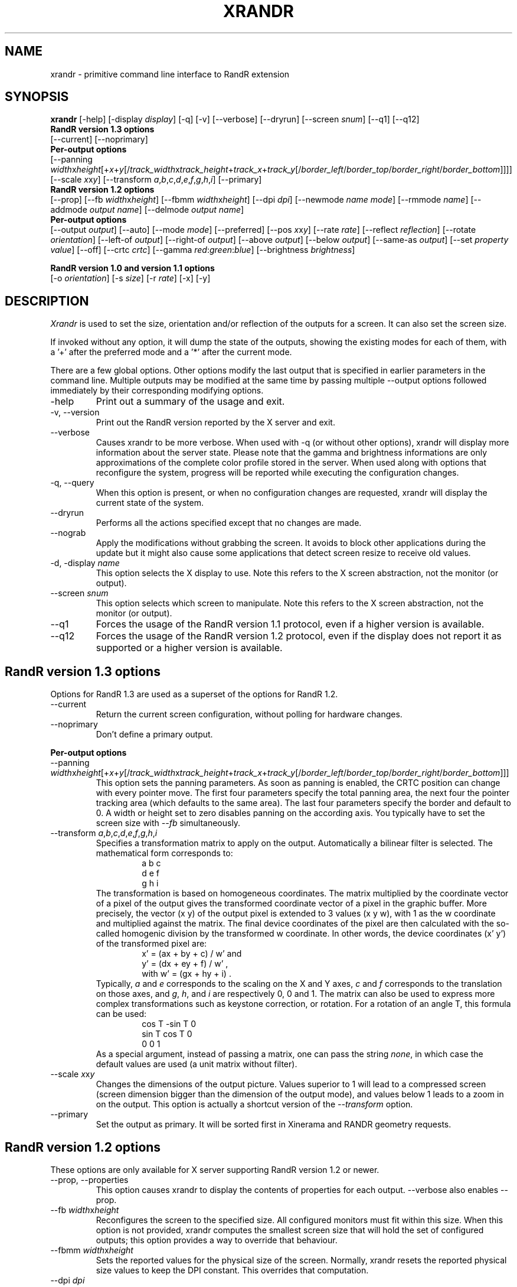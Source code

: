.\"
.\" Copyright 2001 Keith Packard
.\"
.\" Permission to use, copy, modify, distribute, and sell this software and its
.\" documentation for any purpose is hereby granted without fee, provided that
.\" the above copyright notice appear in all copies and that both that
.\" copyright notice and this permission notice appear in supporting
.\" documentation, and that the name of Keith Packard not be used in
.\" advertising or publicity pertaining to distribution of the software without
.\" specific, written prior permission.  Keith Packard makes no
.\" representations about the suitability of this software for any purpose.  It
.\" is provided "as is" without express or implied warranty.
.\"
.\" KEITH PACKARD DISCLAIMS ALL WARRANTIES WITH REGARD TO THIS SOFTWARE,
.\" INCLUDING ALL IMPLIED WARRANTIES OF MERCHANTABILITY AND FITNESS, IN NO
.\" EVENT SHALL KEITH PACKARD BE LIABLE FOR ANY SPECIAL, INDIRECT OR
.\" CONSEQUENTIAL DAMAGES OR ANY DAMAGES WHATSOEVER RESULTING FROM LOSS OF USE,
.\" DATA OR PROFITS, WHETHER IN AN ACTION OF CONTRACT, NEGLIGENCE OR OTHER
.\" TORTIOUS ACTION, ARISING OUT OF OR IN CONNECTION WITH THE USE OR
.\" PERFORMANCE OF THIS SOFTWARE.
.\"
.\"
.\" $XFree86: xc/programs/xrandr/xrandr.man,v 1.6 2003/06/12 14:12:39 eich Exp $
.\"
.TH XRANDR __appmansuffix__ __vendorversion__
.SH NAME
xrandr \- primitive command line interface to RandR extension
.SH SYNOPSIS
.B "xrandr"
[\-help]  [\-display \fIdisplay\fP]
[\-q] [\-v]
[\-\-verbose]
[\-\-dryrun]
[\-\-screen \fIsnum\fP]
[\-\-q1]
[\-\-q12]
.br
.B RandR version 1.3 options
.br
[\-\-current]
[\-\-noprimary]
.br
.B Per-output options
.br
[\-\-panning \fIwidth\fPx\fIheight\fP[+\fIx\fP+\fIy\fP[/\fItrack_width\fPx\fItrack_height\fP+\fItrack_x\fP+\fItrack_y\fP[/\fIborder_left\fP/\fIborder_top\fP/\fIborder_right\fP/\fIborder_bottom\fP]]]]
[\-\-scale \fIx\fPx\fIy\fP]
[\-\-transform \fIa\fP,\fIb\fP,\fIc\fP,\fId\fP,\fIe\fP,\fIf\fP,\fIg\fP,\fIh\fP,\fIi\fP]
[\-\-primary]
.br
.B RandR version 1.2 options
.br
[\-\-prop]
[\-\-fb \fIwidth\fPx\fIheight\fP]
[\-\-fbmm \fIwidth\fPx\fIheight\fP]
[\-\-dpi \fIdpi\fP]
[\-\-newmode \fIname\fP \fImode\fP]
[\-\-rmmode \fIname\fP]
[\-\-addmode \fIoutput\fP \fIname\fP]
[\-\-delmode \fIoutput\fP \fIname\fP]
.br
.B Per-output options
.br
[\-\-output \fIoutput\fP]
[\-\-auto]
[\-\-mode \fImode\fP]
[\-\-preferred]
[\-\-pos \fIx\fPx\fIy\fP]
[\-\-rate \fIrate\fP]
[\-\-reflect \fIreflection\fP]
[\-\-rotate \fIorientation\fP]
[\-\-left\-of \fIoutput\fP\]
[\-\-right\-of \fIoutput\fP\]
[\-\-above \fIoutput\fP\]
[\-\-below \fIoutput\fP\]
[\-\-same-as \fIoutput\fP\]
[\-\-set \fIproperty\fP \fIvalue\fP]
[\-\-off]
[\-\-crtc \fIcrtc\fP]
[\-\-gamma \fIred\fP:\fIgreen\fP:\fIblue\fP]
[\-\-brightness \fIbrightness\fP]

.br
.B RandR version 1.0 and version 1.1 options
.br
[\-o \fIorientation\fP]
[\-s \fIsize\fP]
[\-r \fIrate\fP]
[\-x] [\-y]
.SH DESCRIPTION
.I Xrandr
is used to set the size, orientation and/or reflection of the outputs for a
screen. It can also set the screen size.

If invoked without any option, it will dump the state of the outputs,
showing the existing modes for each of them, with a '+' after the preferred
mode and a '*' after the current mode.

There are a few global options. Other options modify the last output that is
specified in earlier parameters in the command line. Multiple outputs may
be modified at the same time by passing multiple \-\-output options followed
immediately by their corresponding modifying options.
.IP \-help
Print out a summary of the usage and exit.
.IP "\-v, \-\-version"
Print out the RandR version reported by the X server and exit.
.IP \-\-verbose
Causes xrandr to be more verbose. When used with \-q (or without other
options), xrandr will display more information about the server state. Please
note that the gamma and brightness informations are only approximations of the
complete color profile stored in the server. When
used along with options that reconfigure the system, progress will be
reported while executing the configuration changes.
.IP "\-q, \-\-query"
When this option is present, or when no configuration changes are requested,
xrandr will display the current state of the system. 
.IP "\-\-dryrun"
Performs all the actions specified except that no changes are made.
.IP "\-\-nograb"
Apply the modifications without grabbing the screen. It avoids to block other
applications during the update but it might also cause some applications that
detect screen resize to receive old values.
.IP "\-d, \-display \fIname\fP"
This option selects the X display to use. Note this refers to the X
screen abstraction, not the monitor (or output).
.IP "\-\-screen \fIsnum\fP"
This option selects which screen to manipulate. Note this refers to the X
screen abstraction, not the monitor (or output).
.IP \-\-q1
Forces the usage of the RandR version 1.1 protocol, even if a higher version
is available.
.IP \-\-q12
Forces the usage of the RandR version 1.2 protocol, even if the display does
not report it as supported or a higher version is available.
.PP
.SH "RandR version 1.3 options"
.PP
Options for RandR 1.3 are used as a superset of the options for RandR 1.2.
.PP
.IP \-\-current
Return the current screen configuration, without polling for hardware changes.
.IP \-\-noprimary
Don't define a primary output.
.PP
.B "Per-output options"
.IP "\-\-panning \fIwidth\fPx\fIheight\fP[+\fIx\fP+\fIy\fP[/\fItrack_width\fPx\fItrack_height\fP+\fItrack_x\fP+\fItrack_y\fP[/\fIborder_left\fP/\fIborder_top\fP/\fIborder_right\fP/\fIborder_bottom\fP]]]"
This option sets the panning parameters.  As soon as panning is
enabled, the CRTC position can change with every pointer move.
The first four parameters specify the total panning area, the next four the
pointer tracking area (which defaults to the same area). The last four
parameters specify the border and default to 0. A width or height set to zero
disables panning on the according axis. You typically have to set the screen
size with \fI--fb\fP simultaneously.
.IP "\-\-transform \fIa\fP,\fIb\fP,\fIc\fP,\fId\fP,\fIe\fP,\fIf\fP,\fIg\fP,\fIh\fP,\fIi\fP"
Specifies a transformation matrix to apply on the output. Automatically a bilinear filter is selected.
The mathematical form corresponds to:
.RS
.RS
a b c
.br
d e f
.br
g h i
.RE
The transformation is based on homogeneous coordinates. The matrix multiplied
by the coordinate vector of a pixel of the output gives the transformed
coordinate vector of a pixel in the graphic buffer.  More precisely, the vector
.RI "(x y)"
of the output pixel is extended to 3 values
.RI "(x y w),"
with 1 as the w coordinate and multiplied against the matrix. The final device
coordinates of the pixel are then calculated with the so-called homogenic
division by the transformed w coordinate.  In other words, the device
coordinates
.RI "(x' y')"
of the transformed pixel are:
.RS
x' = (ax + by + c) / w'   and
.br
y' = (dx + ey + f) / w'   ,
.br
with  w' = (gx + hy + i)  .
.RE
Typically, \fIa\fP and
\fIe\fP corresponds to the scaling on the X and Y axes, \fIc\fP and \fIf\fP
corresponds to the translation on those axes, and \fIg\fP, \fIh\fP, and \fIi\fP
are respectively 0, 0 and 1. The matrix can also be used to express more
complex transformations such as keystone correction, or rotation.  For a
rotation of an angle T, this formula can be used:
.RS
cos T  -sin T   0
.br
sin T   cos T   0
.br
 0       0      1
.RE
As a special argument, instead of
passing a matrix, one can pass the string \fInone\fP, in which case the default
values are used (a unit matrix without filter).
.RE
.IP "\-\-scale \fIx\fPx\fIy\fP"
Changes the dimensions of the output picture. Values superior to 1 will lead to
a compressed screen (screen dimension bigger than the dimension of the output
mode), and values below 1 leads to a zoom in on the output. This option is
actually a shortcut version of the \fI\-\-transform\fP option.
.IP \-\-primary
Set the output as primary.
It will be sorted first in Xinerama and RANDR geometry requests.
.PP
.SH "RandR version 1.2 options"
These options are only available for X server supporting RandR version 1.2
or newer.
.IP "\-\-prop, \-\-properties"
This option causes xrandr to display the contents of properties for each
output. \-\-verbose also enables \-\-prop.
.IP "\-\-fb \fIwidth\fPx\fIheight\fP"
Reconfigures the screen to the specified size. All configured monitors must
fit within this size. When this option is not provided, xrandr computes the
smallest screen size that will hold the set of configured outputs; this
option provides a way to override that behaviour.
.IP "\-\-fbmm \fIwidth\fPx\fIheight\fP"
Sets the reported values for the physical size of the screen. Normally,
xrandr resets the reported physical size values to keep the DPI constant.
This overrides that computation.
.IP "\-\-dpi \fIdpi\fP"
This also sets the reported physical size values of the screen, it uses the
specified DPI value to compute an appropriate physical size using whatever
pixel size will be set.
.IP "\-\-newmode \fIname\fP \fImode\fP"
New modelines can be added to the server and then associated with outputs.
This option does the former. The \fImode\fP is specified using the ModeLine
syntax for xorg.conf: hdisp hsyncstart hsyncend htotal vdisp vsyncstart
vsyncend vtotal \fIflags\fP. \fIflags\fP can be zero or more of +HSync,
-HSync, +VSync, -VSync, Interlace, DoubleScan, CSync, +CSync, -CSync. Several
tools permit to compute the usual modeline from a height, width, and refresh
rate, for instance you can use \fBcvt\fR.
.IP "\-\-rmmode \fIname\fP"
This removes a mode from the server if it is otherwise unused.
.IP "\-\-addmode \fIoutput\fP \fIname\fP"
Add a mode to the set of valid modes for an output.
.IP "\-\-delmode \fIoutput\fP \fIname\fP"
Remove a mode from the set of valid modes for an output.
.PP
.B "Per-output options"
.IP "\-\-output \fIoutput\fP"
Selects an output to reconfigure. Use either the name of the output or the
XID.
.IP \-\-auto
For connected but disabled outputs, this will enable them using their
preferred mode (or, something close to 96dpi if they have no preferred
mode). For disconnected but enabled outputs, this will disable them.
.IP "\-\-mode \fImode\fP"
This selects a mode. Use either the name or the XID for \fImode\fP
.IP "\-\-preferred"
This selects the same mode as \-\-auto, but it doesn't automatically enable or
disable the output.
.IP "\-\-pos \fIx\fPx\fIy\fP"
Position the output within the screen using pixel coordinates. In case reflection
or rotation is applied, the translation is applied after the effects.
.IP "\-\-rate \fIrate\fP"
This marks a preference for refresh rates close to the specified value, when
multiple modes have the same name, this will select the one with the nearest
refresh rate.
.IP "\-\-reflect \fIreflection\fP"
Reflection can be one of 'normal' 'x', 'y' or 'xy'. This causes the output
contents to be reflected across the specified axes.
.IP "\-\-rotate \fIrotation\fP"
Rotation can be one of 'normal', 'left', 'right' or 'inverted'. This causes
the output contents to be rotated in the specified direction. 'right' specifies
a clockwise rotation of the picture and 'left' specifies a counter-clockwise
rotation.
.IP "\-\-left\-of, \-\-right\-of, \-\-above, \-\-below, \-\-same-as \fIanother-output\fP"
Use one of these options to position the output relative to the position of
another output. This allows convenient tiling of outputs within the screen.
The position is always computed relative to the new position of the other
output, so it is not valid to say \-\-output a \-\-left\-of b \-\-output 
b \-\-left\-of a.
.IP "\-\-set \fIproperty\fP \fIvalue\fP"
Sets an output property. Integer properties may be specified as a valid
(see \-\-prop) decimal or hexadecimal (with a leading 0x) value. Atom properties
may be set to any of the valid atoms (see \-\-prop). String properties may be
set to any value.
.IP "\-\-off"
Disables the output.
.IP "\-\-crtc \fIcrtc\fP"
Uses the specified crtc (either as an index in the list of CRTCs or XID).
In normal usage, this option is not required as xrandr tries to make
sensible choices about which crtc to use with each output. When that fails
for some reason, this option can override the normal selection.
.IP "\-\-gamma \fIred\fP:\fIgreen\fP:\fIblue\fP"
Set the specified floating point values as gamma correction on the crtc 
currently attached to this output. Note that you cannot get two different values
for cloned outputs (i.e.: which share the same crtc) and that switching an output to another crtc doesn't change
the crtc gamma corrections at all.
.IP "\-\-brightness \fIbrightness\fP"
Multiply the gamma values on the crtc currently attached to the output to
specified floating value. Useful for overly bright or overly dim outputs.
However, this is a software only modification, if your hardware has support to
actually change the brightness, you will probably prefer to use \fBxbacklight\fR.
.PP
.SH "RandR version 1.1 options"
These options are available for X servers supporting RandR version 1.1 or
older. They are still valid for newer X servers, but they don't interact
sensibly with version 1.2 options on the same command line.
.IP "\-s, \-\-size \fIsize-index\fP or \-\-size \fIwidth\fPx\fIheight\fP"
This sets the screen size, either matching by size or using the index into
the list of available sizes.
.IP "\-r, \-\-rate, \-\-refresh \fIrate\fP"
This sets the refresh rate closest to the specified value.
.IP "\-o, \-\-orientation \fIrotation\fP"
This specifies the orientation of the screen,
and can be one of normal, inverted, left or right.
.IP \-x
Reflect across the X axis.
.IP \-y
Reflect across the Y axis.
.SH EXAMPLES
Sets an output called LVDS to its preferred mode, and on its right put an
output called VGA to preferred mode of a screen which has been physically rotated clockwise:
.RS 
xrandr --output LVDS --auto --rotate normal --pos 0x0 --output VGA --auto --rotate left --right-of LVDS
.RE
.PP
Forces to use a 1024x768 mode on an output called VGA:
.RS 
xrandr --newmode "1024x768" 63.50  1024 1072 1176 1328  768 771 775 798 -hsync +vsync
.br
xrandr --addmode VGA 1024x768
.br
xrandr --output VGA --mode 1024x768
.RE
.PP
Enables panning on a 1600x768 desktop while displaying 1024x768 mode on an output called VGA:
.RS 
xrandr --fb 1600x768 --output VGA --mode 1024x768 --panning 1600x0
.RE
.PP
Have one small 1280x800 LVDS screen showing a small version of a huge 3200x2000 desktop, and have a
big VGA screen display the surrounding of the mouse at normal size.
.RS 
xrandr --fb 3200x2000 --output LVDS --scale 2.5x2.5 --output VGA --pos 0x0 --panning 3200x2000+0+0/3200x2000+0+0/64/64/64/64
.RE
.PP
Displays the VGA output in trapezoid shape so that it is keystone corrected
when the projector is slightly above the screen:
.RS 
xrandr --fb 1024x768 --output VGA --transform 1.24,0.16,-124,0,1.24,0,0,0.000316,1
.RE
.SH "SEE ALSO"
Xrandr(3), cvt(1), xkeystone(1), xbacklight(1)
.SH AUTHORS
Keith Packard,
Open Source Technology Center, Intel Corporation.
and
Jim Gettys, 
Cambridge Research Laboratory, HP Labs, HP.
